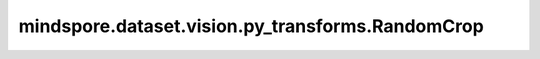 mindspore.dataset.vision.py_transforms.RandomCrop
=================================================

.. py:class:: mindspore.dataset.vision.py_transforms.RandomCrop(size, padding=None, pad_if_needed=False, fill_value=0, padding_mode=Border.CONSTANT)

    在输入PIL图像上的随机位置，裁剪指定大小的子图。

    **参数：**

    - **size** (Union[int, sequence]) - 裁剪子图的大小。若输入整型，则以该值为边裁剪(size, size)大小的子图；若输入2元素序列，则以2个元素分别为高和宽裁剪(height, width)大小的子图。
    - **padding** (Union[int, sequence]，可选) - 图像各边填充的像素数。指定该参数后，将在随机裁剪前对图像进行填充。若输入整型，将以该值对所有边框进行填充；若输入2元素序列，将以第一个值填充左/上边框，第二个值填充右/下边框；若输入4元素序列，将分别用于填充左、上、右和下边框。默认值：None，表示不进行填充。
    - **pad_if_needed** (bool，可选) - 当图像任意边小于指定裁剪大小时，是否进行填充。默认值：False，表示不进行填充。
    - **fill_value** (Union[int, tuple]，可选) - 用于填充边框的像素值，仅当 `padding_mode` 为 Border.CONSTANT 时生效 。若输入整型，将以该值填充RGB通道；若输入3元素元组，将分别用于填充R、G、B通道。默认值：0。
    - **padding_mode** (Border，可选) - 填充方式，取值可为 Border.CONSTANT、Border.EDGE、Border.REFLECT 或 Border.SYMMETRIC。默认值：Border.CONSTANT。

      - **Border.CONSTANT**：使用常量值进行填充。
      - **Border.EDGE**：使用各边的边界像素值进行填充。
      - **Border.REFLECT**：以各边的边界为轴进行镜像填充，忽略边界像素值。
      - **Border.SYMMETRIC**：以各边的边界为轴进行对称填充，包括边界像素值。

    **异常：**
        
    - **TypeError** - 当 `size` 的类型不为整型或整型序列。
    - **TypeError** - 当 `padding` 的类型不为整型或整型序列。
    - **TypeError** - 当 `pad_if_needed` 的类型不为布尔型。
    - **TypeError** - 当 `fill_value` 的类型不为整型或整型序列。
    - **TypeError** - 当 `padding_mode` 的类型不为 :class:`mindspore.dataset.vision.Border` 。
    - **ValueError** - 当 `size` 不为正数。
    - **ValueError** - 当 `padding` 为负数。
    - **ValueError** - 当 `fill_value` 取值不在[0, 255]范围内。
